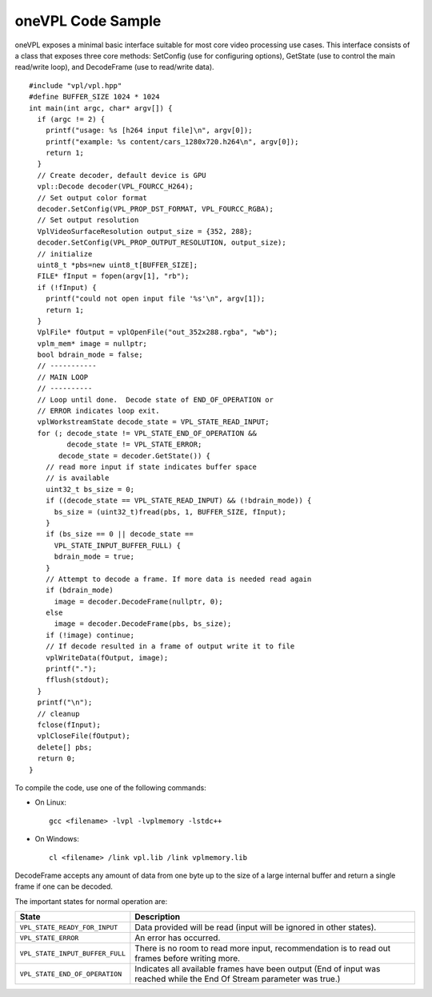 .. _onevpl-code-sample:

oneVPL Code Sample
==================


oneVPL exposes a minimal basic interface suitable for most core video
processing use cases. This interface consists of a class that exposes
three core methods: SetConfig (use for configuring options), GetState
(use to control the main read/write loop), and DecodeFrame (use to
read/write data).


::


   #include "vpl/vpl.hpp"
   #define BUFFER_SIZE 1024 * 1024
   int main(int argc, char* argv[]) {
     if (argc != 2) {
       printf("usage: %s [h264 input file]\n", argv[0]);
       printf("example: %s content/cars_1280x720.h264\n", argv[0]);
       return 1;
     }
     // Create decoder, default device is GPU
     vpl::Decode decoder(VPL_FOURCC_H264);
     // Set output color format
     decoder.SetConfig(VPL_PROP_DST_FORMAT, VPL_FOURCC_RGBA);
     // Set output resolution
     VplVideoSurfaceResolution output_size = {352, 288};
     decoder.SetConfig(VPL_PROP_OUTPUT_RESOLUTION, output_size);
     // initialize
     uint8_t *pbs=new uint8_t[BUFFER_SIZE];
     FILE* fInput = fopen(argv[1], "rb");
     if (!fInput) {
       printf("could not open input file '%s'\n", argv[1]);
       return 1;
     }
     VplFile* fOutput = vplOpenFile("out_352x288.rgba", "wb");
     vplm_mem* image = nullptr;
     bool bdrain_mode = false;
     // -----------
     // MAIN LOOP
     // ----------
     // Loop until done.  Decode state of END_OF_OPERATION or
     // ERROR indicates loop exit.
     vplWorkstreamState decode_state = VPL_STATE_READ_INPUT;
     for (; decode_state != VPL_STATE_END_OF_OPERATION &&
            decode_state != VPL_STATE_ERROR;
          decode_state = decoder.GetState()) {
       // read more input if state indicates buffer space
       // is available
       uint32_t bs_size = 0;
       if ((decode_state == VPL_STATE_READ_INPUT) && (!bdrain_mode)) {
         bs_size = (uint32_t)fread(pbs, 1, BUFFER_SIZE, fInput);
       }
       if (bs_size == 0 || decode_state == 
         VPL_STATE_INPUT_BUFFER_FULL) {
         bdrain_mode = true;
       }
       // Attempt to decode a frame. If more data is needed read again
       if (bdrain_mode)
         image = decoder.DecodeFrame(nullptr, 0);
       else
         image = decoder.DecodeFrame(pbs, bs_size);
       if (!image) continue;
       // If decode resulted in a frame of output write it to file
       vplWriteData(fOutput, image);
       printf(".");
       fflush(stdout);
     }
     printf("\n");
     // cleanup
     fclose(fInput);
     vplCloseFile(fOutput);
     delete[] pbs;
     return 0;
   }


To compile the code, use one of the following commands:


-  On Linux:


   ::


      gcc <filename> -lvpl -lvplmemory -lstdc++


-  On Windows:


   ::


      cl <filename> /link vpl.lib /link vplmemory.lib


DecodeFrame accepts any amount of data from one byte up to the size of a
large internal buffer and return a single frame if one can be decoded.


The important states for normal operation are:


.. container:: tablenoborder


   .. list-table:: 
      :header-rows: 1

      * -     State     
        -     Description     
      * -     \ ``VPL_STATE_READY_FOR_INPUT``\     
        -     Data provided will be read (input will be ignored in    other states).    
      * -     \ ``VPL_STATE_ERROR``\     
        -     An error has occurred.     
      * -     \ ``VPL_STATE_INPUT_BUFFER_FULL``\     
        -     There is no room to read more input, recommendation is to    read out frames before writing more.    
      * -     \ ``VPL_STATE_END_OF_OPERATION``\     
        -     Indicates all available frames have been output (End of    input was reached while the End Of Stream parameter was true.)      



